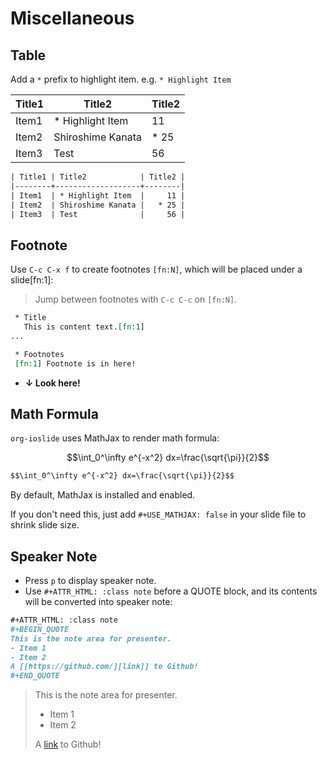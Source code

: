 * Miscellaneous
  :PROPERTIES:
  :SLIDE:    segue dark quote
  :ASIDE:    right bottom
  :ARTICLE:  flexbox vleft auto-fadein
  :END:

** Table
Add a =*= prefix to highlight item.   e.g. =* Highlight Item=
| Title1 | Title2            | Title2 |
|--------+-------------------+--------|
| Item1  | * Highlight Item  |     11 |
| Item2  | Shiroshime Kanata |   * 25 |
| Item3  | Test              |     56 |

#+BEGIN_SRC org
| Title1 | Title2            | Title2 |
|--------+-------------------+--------|
| Item1  | * Highlight Item  |     11 |
| Item2  | Shiroshime Kanata |   * 25 |
| Item3  | Test              |     56 |
#+END_SRC

** Footnote
Use =C-c C-x f= to create footnotes =[fn:N]=, which will be placed under a slide[fn:1]:
#+BEGIN_QUOTE
Jump between footnotes with =C-c C-c= on =[fn:N]=.
#+END_QUOTE
#+BEGIN_SRC org
 * Title
   This is content text.[fn:1]
...

 * Footnotes
 [fn:1] Footnote is in here!

#+END_SRC
#+ATTR_HTML: :class build
- *↓ Look here!*

** Math Formula
=org-ioslide= uses MathJax to render math formula:

$$\int_0^\infty e^{-x^2} dx=\frac{\sqrt{\pi}}{2}$$

#+BEGIN_SRC org
$$\int_0^\infty e^{-x^2} dx=\frac{\sqrt{\pi}}{2}$$
#+END_SRC
By default, MathJax is installed and enabled.

If you don't need this, just add =#+USE_MATHJAX: false= in your slide file to shrink slide size.

** Speaker Note
- Press =p= to display speaker note.
- Use =#+ATTR_HTML: :class note= before a QUOTE block, and its contents will be converted into speaker note:
#+BEGIN_SRC org
,#+ATTR_HTML: :class note
,#+BEGIN_QUOTE
This is the note area for presenter.
- Item 1
- Item 2
A [[https://github.com/][link]] to Github!
,#+END_QUOTE
#+END_SRC

#+ATTR_HTML: :class note
#+BEGIN_QUOTE
This is the note area for presenter.
- Item 1
- Item 2
A [[https://github.com/][link]] to Github!
#+END_QUOTE
